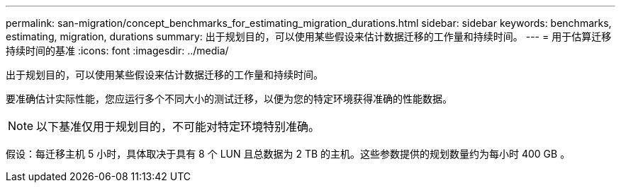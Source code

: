 ---
permalink: san-migration/concept_benchmarks_for_estimating_migration_durations.html 
sidebar: sidebar 
keywords: benchmarks, estimating, migration, durations 
summary: 出于规划目的，可以使用某些假设来估计数据迁移的工作量和持续时间。 
---
= 用于估算迁移持续时间的基准
:icons: font
:imagesdir: ../media/


[role="lead"]
出于规划目的，可以使用某些假设来估计数据迁移的工作量和持续时间。

要准确估计实际性能，您应运行多个不同大小的测试迁移，以便为您的特定环境获得准确的性能数据。

[NOTE]
====
以下基准仅用于规划目的，不可能对特定环境特别准确。

====
假设：每迁移主机 5 小时，具体取决于具有 8 个 LUN 且总数据为 2 TB 的主机。这些参数提供的规划数量约为每小时 400 GB 。
